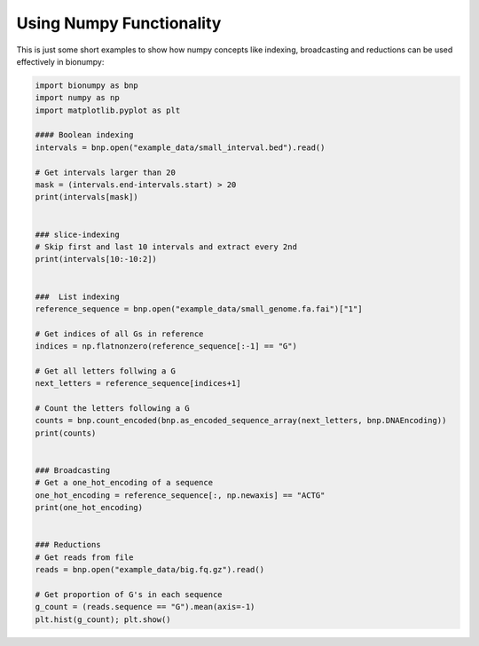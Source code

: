 Using Numpy Functionality
-------------------------

This is just some short examples to show how numpy concepts like indexing, broadcasting and reductions can be used effectively in bionumpy:

.. code-block:: python

    import bionumpy as bnp
    import numpy as np
    import matplotlib.pyplot as plt
    
    #### Boolean indexing
    intervals = bnp.open("example_data/small_interval.bed").read()
    
    # Get intervals larger than 20
    mask = (intervals.end-intervals.start) > 20
    print(intervals[mask])
    
    
    ### slice-indexing
    # Skip first and last 10 intervals and extract every 2nd
    print(intervals[10:-10:2])
    
    
    ###  List indexing
    reference_sequence = bnp.open("example_data/small_genome.fa.fai")["1"]
    
    # Get indices of all Gs in reference
    indices = np.flatnonzero(reference_sequence[:-1] == "G")
    
    # Get all letters follwing a G
    next_letters = reference_sequence[indices+1]
    
    # Count the letters following a G
    counts = bnp.count_encoded(bnp.as_encoded_sequence_array(next_letters, bnp.DNAEncoding))
    print(counts)
    
    
    ### Broadcasting
    # Get a one_hot_encoding of a sequence
    one_hot_encoding = reference_sequence[:, np.newaxis] == "ACTG"
    print(one_hot_encoding)
    
    
    ### Reductions
    # Get reads from file
    reads = bnp.open("example_data/big.fq.gz").read()
    
    # Get proportion of G's in each sequence
    g_count = (reads.sequence == "G").mean(axis=-1)
    plt.hist(g_count); plt.show()
